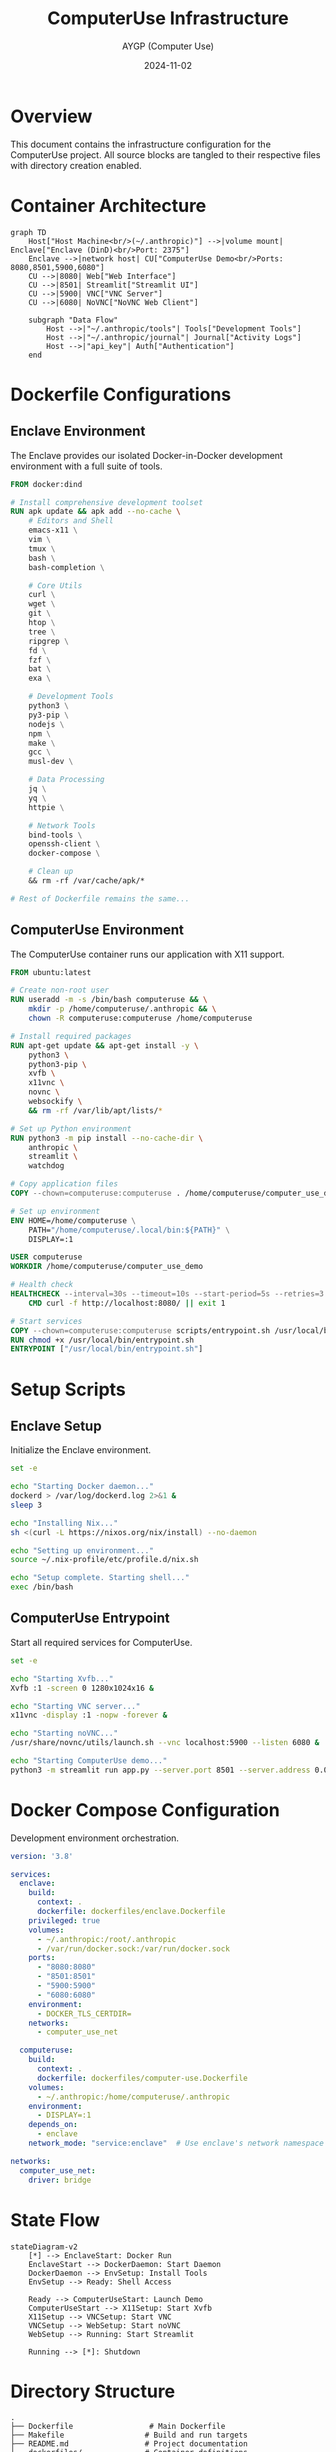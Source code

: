 #+TITLE: ComputerUse Infrastructure
#+AUTHOR: AYGP (Computer Use)
#+DATE: 2024-11-02

* Overview
This document contains the infrastructure configuration for the ComputerUse project.
All source blocks are tangled to their respective files with directory creation enabled.

* Container Architecture
#+begin_src mermaid :file docs/container-architecture.png
graph TD
    Host["Host Machine<br/>(~/.anthropic)"] -->|volume mount| Enclave["Enclave (DinD)<br/>Port: 2375"]
    Enclave -->|network host| CU["ComputerUse Demo<br/>Ports: 8080,8501,5900,6080"]
    CU -->|8080| Web["Web Interface"]
    CU -->|8501| Streamlit["Streamlit UI"]
    CU -->|5900| VNC["VNC Server"]
    CU -->|6080| NoVNC["NoVNC Web Client"]
    
    subgraph "Data Flow"
        Host -->|"~/.anthropic/tools"| Tools["Development Tools"]
        Host -->|"~/.anthropic/journal"| Journal["Activity Logs"]
        Host -->|"api_key"| Auth["Authentication"]
    end
#+end_src

#+RESULTS:
[[file:docs/container-architecture.png]]

* Dockerfile Configurations
** Enclave Environment
:PROPERTIES:
:header-args:dockerfile: :tangle dockerfiles/enclave.Dockerfile :mkdirp t
:END:

The Enclave provides our isolated Docker-in-Docker development environment with a full suite of tools.

#+begin_src dockerfile
FROM docker:dind

# Install comprehensive development toolset
RUN apk update && apk add --no-cache \
    # Editors and Shell
    emacs-x11 \
    vim \
    tmux \
    bash \
    bash-completion \
    
    # Core Utils
    curl \
    wget \
    git \
    htop \
    tree \
    ripgrep \
    fd \
    fzf \
    bat \
    exa \
    
    # Development Tools
    python3 \
    py3-pip \
    nodejs \
    npm \
    make \
    gcc \
    musl-dev \
    
    # Data Processing
    jq \
    yq \
    httpie \
    
    # Network Tools
    bind-tools \
    openssh-client \
    docker-compose \
    
    # Clean up
    && rm -rf /var/cache/apk/*

# Rest of Dockerfile remains the same...
#+end_src
** ComputerUse Environment
:PROPERTIES:
:header-args:dockerfile: :tangle dockerfiles/computer-use.Dockerfile :mkdirp t
:END:

The ComputerUse container runs our application with X11 support.

#+begin_src dockerfile
FROM ubuntu:latest

# Create non-root user
RUN useradd -m -s /bin/bash computeruse && \
    mkdir -p /home/computeruse/.anthropic && \
    chown -R computeruse:computeruse /home/computeruse

# Install required packages
RUN apt-get update && apt-get install -y \
    python3 \
    python3-pip \
    xvfb \
    x11vnc \
    novnc \
    websockify \
    && rm -rf /var/lib/apt/lists/*

# Set up Python environment
RUN python3 -m pip install --no-cache-dir \
    anthropic \
    streamlit \
    watchdog

# Copy application files
COPY --chown=computeruse:computeruse . /home/computeruse/computer_use_demo/

# Set up environment
ENV HOME=/home/computeruse \
    PATH="/home/computeruse/.local/bin:${PATH}" \
    DISPLAY=:1

USER computeruse
WORKDIR /home/computeruse/computer_use_demo

# Health check
HEALTHCHECK --interval=30s --timeout=10s --start-period=5s --retries=3 \
    CMD curl -f http://localhost:8080/ || exit 1

# Start services
COPY --chown=computeruse:computeruse scripts/entrypoint.sh /usr/local/bin/
RUN chmod +x /usr/local/bin/entrypoint.sh
ENTRYPOINT ["/usr/local/bin/entrypoint.sh"]
#+end_src

* Setup Scripts
** Enclave Setup
:PROPERTIES:
:header-args:sh: :tangle scripts/setup-enclave.sh :mkdirp t :shebang "#!/bin/bash"
:END:

Initialize the Enclave environment.

#+begin_src sh
set -e

echo "Starting Docker daemon..."
dockerd > /var/log/dockerd.log 2>&1 &
sleep 3

echo "Installing Nix..."
sh <(curl -L https://nixos.org/nix/install) --no-daemon

echo "Setting up environment..."
source ~/.nix-profile/etc/profile.d/nix.sh

echo "Setup complete. Starting shell..."
exec /bin/bash
#+end_src

** ComputerUse Entrypoint
:PROPERTIES:
:header-args:sh: :tangle scripts/entrypoint.sh :mkdirp t :shebang "#!/bin/bash"
:END:

Start all required services for ComputerUse.

#+begin_src sh
set -e

echo "Starting Xvfb..."
Xvfb :1 -screen 0 1280x1024x16 &

echo "Starting VNC server..."
x11vnc -display :1 -nopw -forever &

echo "Starting noVNC..."
/usr/share/novnc/utils/launch.sh --vnc localhost:5900 --listen 6080 &

echo "Starting ComputerUse demo..."
python3 -m streamlit run app.py --server.port 8501 --server.address 0.0.0.0
#+end_src

* Docker Compose Configuration
:PROPERTIES:
:header-args:yaml: :tangle docker-compose.yml :mkdirp t
:END:

Development environment orchestration.

#+begin_src yaml
version: '3.8'

services:
  enclave:
    build:
      context: .
      dockerfile: dockerfiles/enclave.Dockerfile
    privileged: true
    volumes:
      - ~/.anthropic:/root/.anthropic
      - /var/run/docker.sock:/var/run/docker.sock
    ports:
      - "8080:8080"
      - "8501:8501"
      - "5900:5900"
      - "6080:6080"
    environment:
      - DOCKER_TLS_CERTDIR=
    networks:
      - computer_use_net

  computeruse:
    build:
      context: .
      dockerfile: dockerfiles/computer-use.Dockerfile
    volumes:
      - ~/.anthropic:/home/computeruse/.anthropic
    environment:
      - DISPLAY=:1
    depends_on:
      - enclave
    network_mode: "service:enclave"  # Use enclave's network namespace

networks:
  computer_use_net:
    driver: bridge
#+end_src

* State Flow
#+begin_src mermaid
stateDiagram-v2
    [*] --> EnclaveStart: Docker Run
    EnclaveStart --> DockerDaemon: Start Daemon
    DockerDaemon --> EnvSetup: Install Tools
    EnvSetup --> Ready: Shell Access
    
    Ready --> ComputerUseStart: Launch Demo
    ComputerUseStart --> X11Setup: Start Xvfb
    X11Setup --> VNCSetup: Start VNC
    VNCSetup --> WebSetup: Start noVNC
    WebSetup --> Running: Start Streamlit
    
    Running --> [*]: Shutdown
#+end_src

* Directory Structure
#+begin_src text
.
├── Dockerfile                 # Main Dockerfile
├── Makefile                  # Build and run targets
├── README.md                 # Project documentation
├── dockerfiles/              # Container definitions
│   ├── enclave.Dockerfile    # Enclave environment
│   └── computer-use.Dockerfile # ComputerUse environment
├── scripts/                  # Setup and entry points
│   ├── setup-enclave.sh      # Enclave initialization
│   └── entrypoint.sh         # ComputerUse startup
├── docker-compose.yml        # Development orchestration
└── infrastructure.org        # This file
#+end_src

* Port Mappings
| Container   | Port | Service          | Purpose                    |
|------------+------+------------------+----------------------------|
| ComputerUse | 8080 | HTTP Server     | Web Interface             |
| ComputerUse | 8501 | Streamlit       | UI Dashboard              |
| ComputerUse | 5900 | VNC Server      | Remote Desktop Access     |
| ComputerUse | 6080 | noVNC           | Browser-based VNC Client  |
| Enclave    | 2375 | Docker Daemon   | Container Management      |
#+end_src
